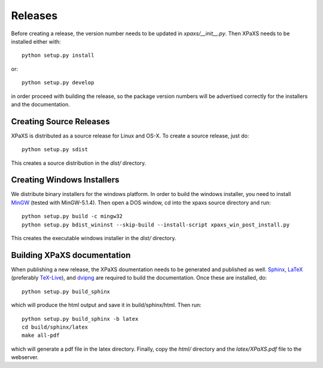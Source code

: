 ********
Releases
********

Before creating a release, the version number needs to be updated in
`xpaxs/__init__.py`. Then XPaXS needs to be installed either with::

  python setup.py install

or::

  python setup.py develop

in order proceed with building the release, so the package version numbers will
be advertised correctly for the installers and the documentation.


Creating Source Releases
========================

XPaXS is distributed as a source release for Linux and OS-X. To create a source
release, just do::

  python setup.py sdist

This creates a source distribution in the `dist/` directory.


Creating Windows Installers
===========================

We distribute binary installers for the windows platform. In order to build the
windows installer, you need to install MinGW_ (tested with MinGW-5.1.4). Then
open a DOS window, cd into the xpaxs source directory and run::

  python setup.py build -c mingw32
  python setup.py bdist_wininst --skip-build --install-script xpaxs_win_post_install.py

This creates the executable windows installer in the `dist/` directory.

.. _MinGW: http://www.mingw.org/


Building XPaXS documentation
============================

When publishing a new release, the XPaXS doumentation needs to be generated and
published as well. Sphinx_, LaTeX_ (preferably TeX-Live_), and dvipng_ are
required to build the documentation. Once these are installed, do::

  python setup.py build_sphinx

which will produce the html output and save it in build/sphinx/html. Then run::

  python setup.py build_sphinx -b latex
  cd build/sphinx/latex
  make all-pdf

which will generate a pdf file in the latex directory. Finally, copy the `html/` 
directory and the `latex/XPaXS.pdf` file to the webserver.

.. _Sphinx: http://sphinx.pocoo.org/
.. _LaTeX: http://www.latex-project.org/
.. _TeX-Live: http://www.tug.org/texlive/
.. _dvipng: http://savannah.nongnu.org/projects/dvipng/
